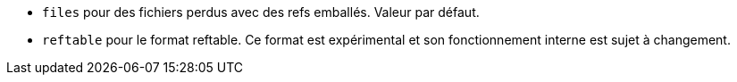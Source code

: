 * `files` pour des fichiers perdus avec des refs emballés. Valeur par défaut.
* `reftable` pour le format reftable. Ce format est expérimental et son fonctionnement interne est sujet à changement.
